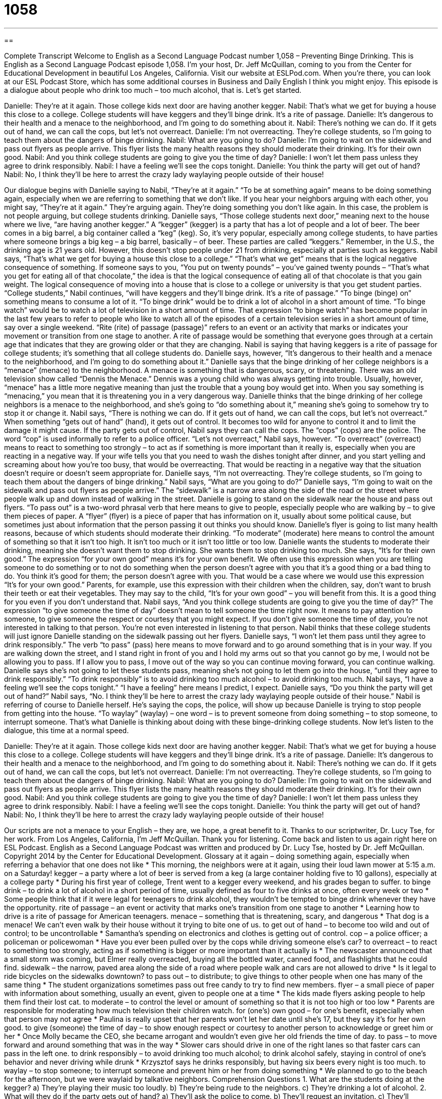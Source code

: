 = 1058
:toc: left
:toclevels: 3
:sectnums:
:stylesheet: ../../../myAdocCss.css

'''

== 

Complete Transcript
Welcome to English as a Second Language Podcast number 1,058 – Preventing Binge Drinking.
This is English as a Second Language Podcast episode 1,058. I’m your host, Dr. Jeff McQuillan, coming to you from the Center for Educational Development in beautiful Los Angeles, California.
Visit our website at ESLPod.com. When you’re there, you can look at our ESL Podcast Store, which has some additional courses in Business and Daily English I think you might enjoy.
This episode is a dialogue about people who drink too much – too much alcohol, that is. Let’s get started.
[start of dialogue]
Danielle: They’re at it again. Those college kids next door are having another kegger.
Nabil: That’s what we get for buying a house this close to a college. College students will have keggers and they’ll binge drink. It’s a rite of passage.
Danielle: It’s dangerous to their health and a menace to the neighborhood, and I’m going to do something about it.
Nabil: There’s nothing we can do. If it gets out of hand, we can call the cops, but let’s not overreact.
Danielle: I’m not overreacting. They’re college students, so I’m going to teach them about the dangers of binge drinking.
Nabil: What are you going to do?
Danielle: I’m going to wait on the sidewalk and pass out flyers as people arrive. This flyer lists the many health reasons they should moderate their drinking. It’s for their own good.
Nabil: And you think college students are going to give you the time of day?
Danielle: I won’t let them pass unless they agree to drink responsibly.
Nabil: I have a feeling we’ll see the cops tonight.
Danielle: You think the party will get out of hand?
Nabil: No, I think they’ll be here to arrest the crazy lady waylaying people outside of their house!
[end of dialogue]
Our dialogue begins with Danielle saying to Nabil, “They’re at it again.” “To be at something again” means to be doing something again, especially when we are referring to something that we don’t like. If you hear your neighbors arguing with each other, you might say, “They’re at it again.” They’re arguing again. They’re doing something you don’t like again. In this case, the problem is not people arguing, but college students drinking.
Danielle says, “Those college students next door,” meaning next to the house where we live, “are having another kegger.” A “kegger” (kegger) is a party that has a lot of people and a lot of beer. The beer comes in a big barrel, a big container called a “keg” (keg). So, it’s very popular, especially among college students, to have parties where someone brings a big keg – a big barrel, basically – of beer. These parties are called “keggers.” Remember, in the U.S., the drinking age is 21 years old. However, this doesn’t stop people under 21 from drinking, especially at parties such as keggers.
Nabil says, “That’s what we get for buying a house this close to a college.” “That’s what we get” means that is the logical negative consequence of something. If someone says to you, “You put on twenty pounds” – you’ve gained twenty pounds – “That’s what you get for eating all of that chocolate,” the idea is that the logical consequence of eating all of that chocolate is that you gain weight. The logical consequence of moving into a house that is close to a college or university is that you get student parties.
“College students,” Nabil continues, “will have keggers and they’ll binge drink. It’s a rite of passage.” “To binge (binge) on” something means to consume a lot of it. “To binge drink” would be to drink a lot of alcohol in a short amount of time. “To binge watch” would be to watch a lot of television in a short amount of time. That expression “to binge watch” has become popular in the last few years to refer to people who like to watch all of the episodes of a certain television series in a short amount of time, say over a single weekend.
“Rite (rite) of passage (passage)” refers to an event or an activity that marks or indicates your movement or transition from one stage to another. A rite of passage would be something that everyone goes through at a certain age that indicates that they are growing older or that they are changing. Nabil is saying that having keggers is a rite of passage for college students; it’s something that all college students do. Danielle says, however, “It’s dangerous to their health and a menace to the neighborhood, and I’m going to do something about it.”
Danielle says that the binge drinking of her college neighbors is a “menace” (menace) to the neighborhood. A menace is something that is dangerous, scary, or threatening. There was an old television show called “Dennis the Menace.” Dennis was a young child who was always getting into trouble. Usually, however, “menace” has a little more negative meaning than just the trouble that a young boy would get into. When you say something is “menacing,” you mean that it is threatening you in a very dangerous way.
Danielle thinks that the binge drinking of her college neighbors is a menace to the neighborhood, and she’s going to “do something about it,” meaning she’s going to somehow try to stop it or change it. Nabil says, “There is nothing we can do. If it gets out of hand, we can call the cops, but let’s not overreact.” When something “gets out of hand” (hand), it gets out of control. It becomes too wild for anyone to control it and to limit the damage it might cause.
If the party gets out of control, Nabil says they can call the cops. The “cops” (cops) are the police. The word “cop” is used informally to refer to a police officer. “Let’s not overreact,” Nabil says, however. “To overreact” (overreact) means to react to something too strongly – to act as if something is more important than it really is, especially when you are reacting in a negative way.
If your wife tells you that you need to wash the dishes tonight after dinner, and you start yelling and screaming about how you’re too busy, that would be overreacting. That would be reacting in a negative way that the situation doesn’t require or doesn’t seem appropriate for. Danielle says, “I’m not overreacting. They’re college students, so I’m going to teach them about the dangers of binge drinking.” Nabil says, “What are you going to do?” Danielle says, “I’m going to wait on the sidewalk and pass out flyers as people arrive.”
The “sidewalk” is a narrow area along the side of the road or the street where people walk up and down instead of walking in the street. Danielle is going to stand on the sidewalk near the house and pass out flyers. “To pass out” is a two-word phrasal verb that here means to give to people, especially people who are walking by – to give them pieces of paper. A “flyer” (flyer) is a piece of paper that has information on it, usually about some political cause, but sometimes just about information that the person passing it out thinks you should know.
Danielle’s flyer is going to list many health reasons, because of which students should moderate their drinking. “To moderate” (moderate) here means to control the amount of something so that it isn’t too high. It isn’t too much or it isn’t too little or too low. Danielle wants the students to moderate their drinking, meaning she doesn’t want them to stop drinking. She wants them to stop drinking too much. She says, “It’s for their own good.” The expression “for your own good” means it’s for your own benefit.
We often use this expression when you are telling someone to do something or to not do something when the person doesn’t agree with you that it’s a good thing or a bad thing to do. You think it’s good for them; the person doesn’t agree with you. That would be a case where we would use this expression “It’s for your own good.” Parents, for example, use this expression with their children when the children, say, don’t want to brush their teeth or eat their vegetables. They may say to the child, “It’s for your own good” – you will benefit from this. It is a good thing for you even if you don’t understand that.
Nabil says, “And you think college students are going to give you the time of day?” The expression “to give someone the time of day” doesn’t mean to tell someone the time right now. It means to pay attention to someone, to give someone the respect or courtesy that you might expect. If you don’t give someone the time of day, you’re not interested in talking to that person. You’re not even interested in listening to that person. Nabil thinks that these college students will just ignore Danielle standing on the sidewalk passing out her flyers.
Danielle says, “I won’t let them pass until they agree to drink responsibly.” The verb “to pass” (pass) here means to move forward and to go around something that is in your way. If you are walking down the street, and I stand right in front of you and I hold my arms out so that you cannot go by me, I would not be allowing you to pass. If I allow you to pass, I move out of the way so you can continue moving forward, you can continue walking.
Danielle says she’s not going to let these students pass, meaning she’s not going to let them go into the house, “until they agree to drink responsibly.” “To drink responsibly” is to avoid drinking too much alcohol – to avoid drinking too much. Nabil says, “I have a feeling we’ll see the cops tonight.” “I have a feeling” here means I predict, I expect. Danielle says, “Do you think the party will get out of hand?”
Nabil says, “No. I think they’ll be here to arrest the crazy lady waylaying people outside of their house.” Nabil is referring of course to Danielle herself. He’s saying the cops, the police, will show up because Danielle is trying to stop people from getting into the house. “To waylay” (waylay) – one word – is to prevent someone from doing something – to stop someone, to interrupt someone. That’s what Danielle is thinking about doing with these binge-drinking college students.
Now let’s listen to the dialogue, this time at a normal speed.
[start of dialogue]
Danielle: They’re at it again. Those college kids next door are having another kegger.
Nabil: That’s what we get for buying a house this close to a college. College students will have keggers and they’ll binge drink. It’s a rite of passage.
Danielle: It’s dangerous to their health and a menace to the neighborhood, and I’m going to do something about it.
Nabil: There’s nothing we can do. If it gets out of hand, we can call the cops, but let’s not overreact.
Danielle: I’m not overreacting. They’re college students, so I’m going to teach them about the dangers of binge drinking.
Nabil: What are you going to do?
Danielle: I’m going to wait on the sidewalk and pass out flyers as people arrive. This flyer lists the many health reasons they should moderate their drinking. It’s for their own good.
Nabil: And you think college students are going to give you the time of day?
Danielle: I won’t let them pass unless they agree to drink responsibly.
Nabil: I have a feeling we’ll see the cops tonight.
Danielle: You think the party will get out of hand?
Nabil: No, I think they’ll be here to arrest the crazy lady waylaying people outside of their house!
[end of dialogue]
Our scripts are not a menace to your English – they are, we hope, a great benefit to it. Thanks to our scriptwriter, Dr. Lucy Tse, for her work.
From Los Angeles, California, I’m Jeff McQuillan. Thank you for listening. Come back and listen to us again right here on ESL Podcast.
English as a Second Language Podcast was written and produced by Dr. Lucy Tse, hosted by Dr. Jeff McQuillan. Copyright 2014 by the Center for Educational Development.
Glossary
at it again – doing something again, especially when referring a behavior that one does not like
* This morning, the neighbors were at it again, using their loud lawn mower at 5:15 a.m. on a Saturday!
kegger – a party where a lot of beer is served from a keg (a large container holding five to 10 gallons), especially at a college party
* During his first year of college, Trent went to a kegger every weekend, and his grades began to suffer.
to binge drink – to drink a lot of alcohol in a short period of time, usually defined as four to five drinks at once, often every week or two
* Some people think that if it were legal for teenagers to drink alcohol, they wouldn’t be tempted to binge drink whenever they have the opportunity.
rite of passage – an event or activity that marks one’s transition from one stage to another
* Learning how to drive is a rite of passage for American teenagers.
menace – something that is threatening, scary, and dangerous
* That dog is a menace! We can’t even walk by their house without it trying to bite one of us.
to get out of hand – to become too wild and out of control; to be uncontrollable
* Samantha’s spending on electronics and clothes is getting out of control.
cop – a police officer; a policeman or policewoman
* Have you ever been pulled over by the cops while driving someone else’s car?
to overreact – to react to something too strongly, acting as if something is bigger or more important than it actually is
* The newscaster announced that a small storm was coming, but Elmer really overreacted, buying all the bottled water, canned food, and flashlights that he could find.
sidewalk – the narrow, paved area along the side of a road where people walk and cars are not allowed to drive
* Is it legal to ride bicycles on the sidewalks downtown?
to pass out – to distribute; to give things to other people when one has many of the same thing
* The student organizations sometimes pass out free candy to try to find new members.
flyer – a small piece of paper with information about something, usually an event, given to people one at a time
* The kids made flyers asking people to help them find their lost cat.
to moderate – to control the level or amount of something so that it is not too high or too low
* Parents are responsible for moderating how much television their children watch.
for (one’s) own good – for one’s benefit, especially when that person may not agree
* Paulina is really upset that her parents won’t let her date until she’s 17, but they say it’s for her own good.
to give (someone) the time of day – to show enough respect or courtesy to another person to acknowledge or greet him or her
* Once Molly became the CEO, she became arrogant and wouldn’t even give her old friends the time of day.
to pass – to move forward and around something that was in the way
* Slower cars should drive in one of the right lanes so that faster cars can pass in the left one.
to drink responsibly – to avoid drinking too much alcohol; to drink alcohol safely, staying in control of one’s behavior and never driving while drunk
* Krzysztof says he drinks responsibly, but having six beers every night is too much.
to waylay – to stop someone; to interrupt someone and prevent him or her from doing something
* We planned to go to the beach for the afternoon, but we were waylaid by talkative neighbors.
Comprehension Questions
1. What are the students doing at the kegger?
a) They’re playing their music too loudly.
b) They’re being rude to the neighbors.
c) They’re drinking a lot of alcohol.
2. What will they do if the party gets out of hand?
a) They’ll ask the police to come.
b) They’ll request an invitation.
c) They’ll complain to the college.
Answers at bottom.
What Else Does It Mean?
rite of passage
The phrase “rite of passage,” in this podcast, means an event or activity that marks one’s transition from one stage to another: “Going to that training is a rite of passage for our employees. Once you finish it, you’re on track for a job in management.” Or, “Losing your teeth is a rite of passage for six- and seven-year-olds.” Normally “rites” are ceremonies that are always performed the same way: “His thesis is about the funeral rites of Native Americans in the Midwestern United States.” The phrase “last rites” refers to the ceremonies that are performed and prayers that are said immediately before someone dies, especially when talking about Catholics: “The hospital helped the family arrange for a priest to come and give Lev his last rights.”
to pass
In this podcast, the verb “to pass” means to move forward and around something that was in the way: “Walk faster so we can pass those slow hikers who are blocking our view.” The phrase “to pass (something) to (someone)” is used when eating to ask someone to move a dish closer so that one can reach it: “Please pass the macaroni salad to our guest.” The phrase “to let (something) pass” means to decide not to say anything in reaction when someone does or says something unpleasant or offensive: “If a co-worker tells an offensive joke, is it okay to let it pass, or should I tell him it’s inappropriate?” Finally, the phrase “to pass unnoticed” means for something to happen without getting much attention: “If they reduce teachers’ benefits again, it won’t pass unnoticed.”
Culture Note
Combating Alcohol-Related Deaths on Campus
Many American college students “drink heavily” (drink a lot of alcohol), and in some cases, this can lead to “alcohol poisoning” (needing medical help because one has drunk too much alcohol) or even death. Universities try many different things to “combat” (fight against) these alcohol-related deaths and protect students.
Many universities focus on educating students, making sure that all “incoming students” (new students) are taught the definition of binge drinking. They also give students access to many resources they can use if they or a friend have problems with alcohol, such as free “counseling” (speaking with a psychologist or another professional to search for a solution to a problem).
Other universities focus more on preventing access to alcohol “on campus” (in and around the university buildings). The universities might work with the police and local “liquor stores” (stores that sell alcohol) to ensure that laws are “enforced” (people are made to follow the law) and people under age 21 are not allowed to buy alcohol. University officials also limit students’ access to alcohol at university-sponsored events, such as sports games.
Finally, some universities focus on trying to change the “campus culture” (what people affiliated with a university believe and how they behave), especially by focusing on “fraternities and sororities” (organizations requiring membership that house many young college students, often with a lot of events with alcohol) and trying to provide “alternative activities” (things that students can do for fun instead of drinking).
Comprehension Answers
1 - c
2 - a